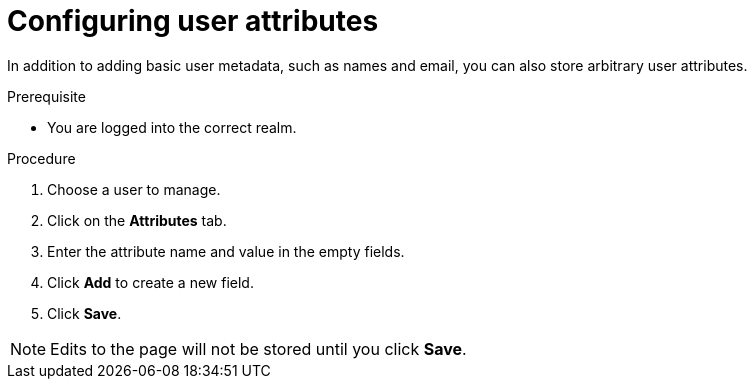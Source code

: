 [configuring-user-attributes]
= Configuring user attributes

In addition to adding basic user metadata, such as names and email, you can also store arbitrary user attributes.  

.Prerequisite
* You are logged into the correct realm.

.Procedure
. Choose a user to manage.
. Click on the *Attributes* tab.
. Enter the attribute name and value in the empty fields.
. Click *Add* to create a new field.
. Click *Save*.

NOTE: Edits to the page will not be stored until you click *Save*.


